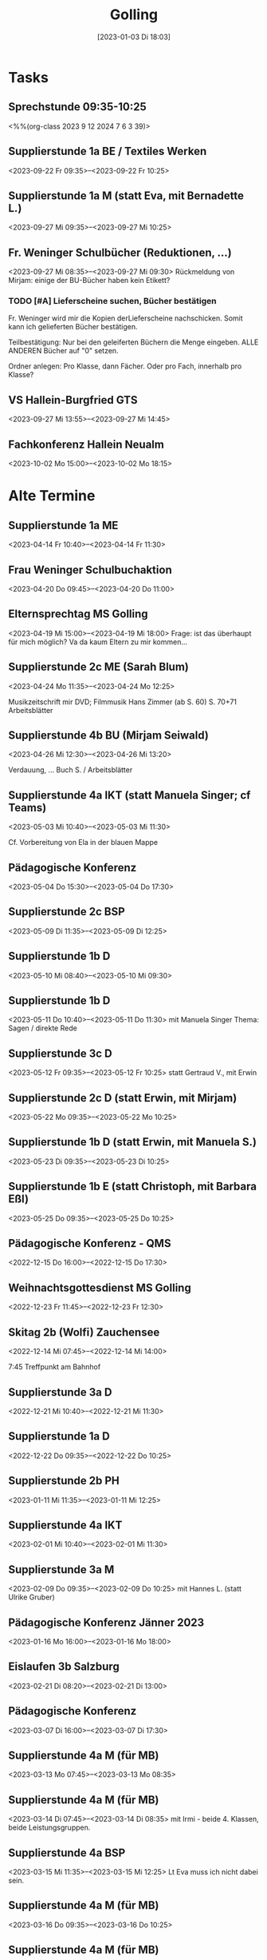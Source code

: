 #+title:      Golling
#+date:       [2023-01-03 Di 18:03]
#+filetags:   :Project:golling:
#+identifier: 20230103T180316
#+CATEGORY: golling


* Tasks

** Sprechstunde 09:35-10:25
<%%(org-class 2023 9 12 2024 7 6 3 39)>

** Supplierstunde 1a BE / Textiles Werken
<2023-09-22 Fr 09:35>--<2023-09-22 Fr 10:25>

** Supplierstunde 1a M (statt Eva, mit Bernadette L.)
<2023-09-27 Mi 09:35>--<2023-09-27 Mi 10:25>

** Fr. Weninger Schulbücher (Reduktionen, ...)
<2023-09-27 Mi 08:35>--<2023-09-27 Mi 09:30>
Rückmeldung von Mirjam: einige der BU-Bücher haben kein Etikett?

*** TODO [#A] Lieferscheine suchen, Bücher bestätigen
Fr. Weninger wird mir die Kopien derLieferscheine nachschicken. Somit kann ich gelieferten Bücher bestätigen.

Teilbestätigung: Nur bei den geleiferten Büchern die Menge eingeben. ALLE ANDEREN Bücher auf "0" setzen.

Ordner anlegen: Pro Klasse, dann Fächer. Oder pro Fach, innerhalb pro Klasse?

** VS Hallein-Burgfried GTS
<2023-09-27 Mi 13:55>--<2023-09-27 Mi 14:45>

** Fachkonferenz Hallein Neualm
<2023-10-02 Mo 15:00>--<2023-10-02 Mo 18:15>

* Alte Termine

** Supplierstunde 1a ME
<2023-04-14 Fr 10:40>--<2023-04-14 Fr 11:30>

** Frau Weninger Schulbuchaktion
<2023-04-20 Do 09:45>--<2023-04-20 Do 11:00>

** Elternsprechtag MS Golling 
<2023-04-19 Mi 15:00>--<2023-04-19 Mi 18:00>
Frage: ist das überhaupt für mich möglich? Va da kaum Eltern zu mir kommen...

** Supplierstunde 2c ME (Sarah Blum)
<2023-04-24 Mo 11:35>--<2023-04-24 Mo 12:25>

Musikzeitschrift mir DVD;
Filmmusik Hans Zimmer (ab S. 60)
S. 70+71 Arbeitsblätter

** Supplierstunde 4b BU (Mirjam Seiwald)
<2023-04-26 Mi 12:30>--<2023-04-26 Mi 13:20>

Verdauung, ... Buch S. / Arbeitsblätter

** Supplierstunde 4a IKT (statt Manuela Singer; cf Teams)
<2023-05-03 Mi 10:40>--<2023-05-03 Mi 11:30>

Cf. Vorbereitung von Ela in der blauen Mappe

** Pädagogische Konferenz
<2023-05-04 Do 15:30>--<2023-05-04 Do 17:30>

** Supplierstunde 2c BSP
<2023-05-09 Di 11:35>--<2023-05-09 Di 12:25>

** Supplierstunde 1b D
<2023-05-10 Mi 08:40>--<2023-05-10 Mi 09:30>

** Supplierstunde 1b D
<2023-05-11 Do 10:40>--<2023-05-11 Do 11:30>
mit Manuela Singer
Thema: Sagen / direkte Rede

** Supplierstunde 3c D 
<2023-05-12 Fr 09:35>--<2023-05-12 Fr 10:25>
statt Gertraud V., mit Erwin 

** Supplierstunde 2c D (statt Erwin, mit Mirjam)
<2023-05-22 Mo 09:35>--<2023-05-22 Mo 10:25>

** Supplierstunde 1b D (statt Erwin, mit Manuela S.)
<2023-05-23 Di 09:35>--<2023-05-23 Di 10:25>

** Supplierstunde 1b E (statt Christoph, mit Barbara Eßl)
<2023-05-25 Do 09:35>--<2023-05-25 Do 10:25>

** Pädagogische Konferenz - QMS
<2022-12-15 Do 16:00>--<2022-12-15 Do 17:30>

** Weihnachtsgottesdienst MS Golling 
<2022-12-23 Fr 11:45>--<2022-12-23 Fr 12:30>

** Skitag 2b (Wolfi) Zauchensee
<2022-12-14 Mi 07:45>--<2022-12-14 Mi 14:00>

7:45 Treffpunkt am Bahnhof

** Supplierstunde 3a D
<2022-12-21 Mi 10:40>--<2022-12-21 Mi 11:30>

** Supplierstunde 1a D
<2022-12-22 Do 09:35>--<2022-12-22 Do 10:25>

** Supplierstunde 2b PH 
<2023-01-11 Mi 11:35>--<2023-01-11 Mi 12:25>

** Supplierstunde 4a IKT
<2023-02-01 Mi 10:40>--<2023-02-01 Mi 11:30>

** Supplierstunde 3a M
<2023-02-09 Do 09:35>--<2023-02-09 Do 10:25>
mit Hannes L. (statt Ulrike Gruber)

** Pädagogische Konferenz Jänner 2023
<2023-01-16 Mo 16:00>--<2023-01-16 Mo 18:00>

** Eislaufen 3b Salzburg 
<2023-02-21 Di 08:20>--<2023-02-21 Di 13:00>

** Pädagogische Konferenz
<2023-03-07 Di 16:00>--<2023-03-07 Di 17:30>

** Supplierstunde 4a M (für MB)
<2023-03-13 Mo 07:45>--<2023-03-13 Mo 08:35>

** Supplierstunde 4a M (für MB)
<2023-03-14 Di 07:45>--<2023-03-14 Di 08:35>
mit Irmi - beide 4. Klassen, beide Leistungsgruppen.

** Supplierstunde 4a BSP
<2023-03-15 Mi 11:35>--<2023-03-15 Mi 12:25>
Lt Eva muss ich nicht dabei sein.

** Supplierstunde 4a M (für MB)
<2023-03-16 Do 09:35>--<2023-03-16 Do 10:25>

** Supplierstunde 4a M (für MB)
<2023-03-17 Fr 08:40>--<2023-03-17 Fr 09:30>
Schularbeit - Irmi 4b; ich 4a.

** Treffen mit Fr. Krallinger
<2023-03-16 Do 10:40>--<2023-03-16 Do 11:00>

[[denote:20230310T173200][Gespräch Krallinger]]

** Supplierstunde 1b D (statt DA, mit Gertraud V.)
<2023-03-21 Di 09:35>--<2023-03-21 Di 10:25>

** Supplierstunde 1b D (statt DA, mit Martin)
<2023-03-22 Mi 08:40>--<2023-03-22 Mi 09:30>

** Supplierstunde 1b E (statt RC, mit LB)
<2023-03-23 Do 09:35>--<2023-03-23 Do 10:25>

** Supplierstunde 2c BSP (statt RC)
<2023-03-23 Do 10:40>--<2023-03-23 Do 11:30>
alleine? Christoph fragen...

** Supplierstunde 1a D (statt Si, mit Mirjam)
<2023-03-24 Fr 09:35>--<2023-03-24 Fr 10:25>

SÜ:
- Exzerpt zum Thema "Wasschbär" schreiben, ausgehend der (fast) fertigen Mindmap.
- Mindmap anhand des Infotextes ergänzen.

Quelle: Geolino, Tierlexikon. [[https://www.geo.de/geolino/tierlexikon/2557-rtkl-tierlexikon-waschbaer]]

** Seniorenheim Golling (BO Tage 3. Klassen)
<2023-03-22 Mi 09:45>--<2023-03-22 Mi 12:25>

mit: Kristina, Verena, Christina; Theresa, Melanie, Nikola, Mia, Alex.

** Ostergottesdienst (Pfr Schwarzenauer)
<2023-03-31 Fr 11:30>--<2023-03-31 Fr 12:30>

** Supplierstunde 2a BE (Sarah Blum)
<2023-04-13 Do 09:35>--<2023-04-13 Do 10:25>

** Pädagogische Konferenz MS Golling
<2023-06-12 Mo 16:00>--<2023-06-12 Mo 18:00>

** Supplierstunde 3a M (statt Hannes)
<2023-06-15 Do 09:35>--<2023-06-15 Do 10:25>

** Supplierstunde 4a IKT (statt Wolfi)
<2023-06-14 Mi 10:40>--<2023-06-14 Mi 11:30>

** Abschlussgottesdienst MS Golling
<2023-07-06 Do 08:00>--<2023-07-06 Do 08:45>

** Abschlussfeier 4. Klassen
<2023-07-06 Do 10:00>--<2023-07-06 Do 11:30>
Technik

** Mittagessen mit Lehrer Kollegen
<2023-07-06 Do 12:00>--<2023-07-06 Do 13:30>

** Supplierstunde 4a/b DG (statt Wolfi)
<2023-06-28 Mi 10:40>--<2023-06-28 Mi 11:30>

** Feststellungsprüfung Physik Vivienne
<2023-07-05 Mi 08:00>--<2023-07-05 Mi 09:00>

** Notenkonferenz
<2023-06-29 Do 15:00>--<2023-06-29 Do 18:00>

** Frau Weninger - Schulbücher nachbestellen
<2023-06-30 Fr 10:25>--<2023-06-30 Fr 11:30>
es gibt eine dritte erste Klasse: Klassenbuchlisten ausdrucken

Alle Fächer außer den Hauptfächern erhalten ein eBook (statt eBook+)

** Probe Abschlussfeier
<2023-07-04 Di 07:45>--<2023-07-04 Di 12:25>
Tontechnik

** Generalprobe Abschlussfeier
<2023-07-05 Mi 07:45>--<2023-07-05 Mi 12:25>
Tontechnik

** Aufräumen
<2023-07-07 Fr 07:45>--<2023-07-07 Fr 08:45>

** Abschlusskonferenz
<2023-07-07 Fr 09:00>--<2023-07-07 Fr 10:00>

** Aufräumen, Gottesdienst (Lieder)
<2023-07-03 Mo 07:45>--<2023-07-03 Mo 12:25>
Feststellungsprüfung Vivienne (?)

** TODO Lieder für Schulgottesdienst
<2023-07-02 So 21:00>--<2023-07-02 So 22:00>

** 1a
<2023-09-08 Fr 11:35>--<2023-09-08 Fr 12:25>

